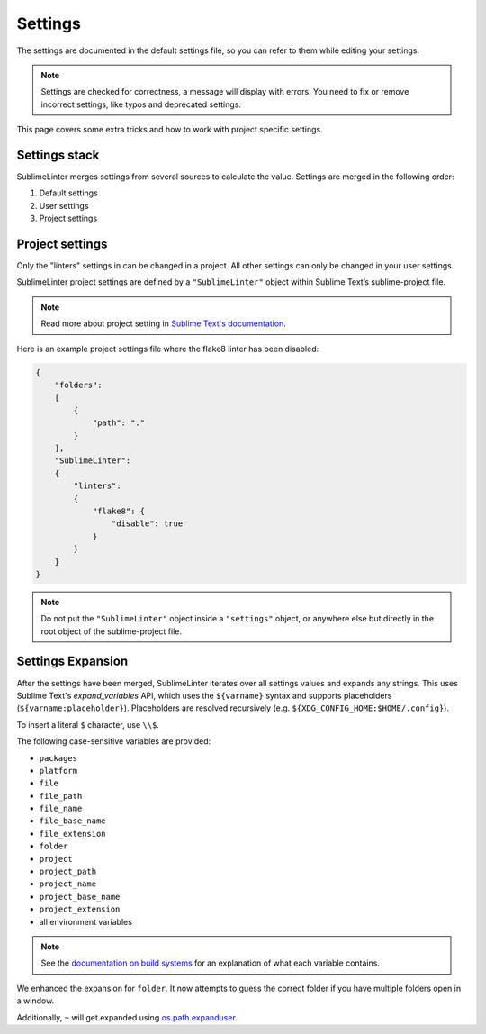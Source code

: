 Settings
========

The settings are documented in the default settings file, so you can refer to
them while editing your settings.

.. note::

    Settings are checked for correctness, a message will display with errors.
    You need to fix or remove incorrect settings, like typos and deprecated settings.

This page covers some extra tricks and how to work with project specific settings.

Settings stack
--------------
SublimeLinter merges settings from several sources to calculate the value.
Settings are merged in the following order:

#. Default settings
#. User settings
#. Project settings


Project settings
----------------
Only the "linters" settings in can be changed in a project.
All other settings can only be changed in your user settings.

SublimeLinter project settings are defined by a ``"SublimeLinter"`` object
within Sublime Text’s sublime-project file.

.. note::

    Read more about project setting in
    `Sublime Text's documentation <https://www.sublimetext.com/docs/3/projects.html>`_.

Here is an example project settings file where the flake8 linter has been disabled:

.. code-block:: json

    {
        "folders":
        [
            {
                "path": "."
            }
        ],
        "SublimeLinter":
        {
            "linters":
            {
                "flake8": {
                    "disable": true
                }
            }
        }
    }

.. note::

    Do not put the ``"SublimeLinter"`` object inside a ``"settings"`` object,
    or anywhere else but directly in the root object of the sublime-project file.


.. _settings-expansion:

Settings Expansion
------------------
After the settings have been merged, SublimeLinter iterates over all settings values and expands any strings.
This uses Sublime Text's `expand_variables` API,
which uses the ``${varname}`` syntax and supports placeholders (``${varname:placeholder}``).
Placeholders are resolved recursively (e.g. ``${XDG_CONFIG_HOME:$HOME/.config}``).

To insert a literal ``$`` character, use ``\\$``.

The following case-sensitive variables are provided:

- ``packages``
- ``platform``
- ``file``
- ``file_path``
- ``file_name``
- ``file_base_name``
- ``file_extension``
- ``folder``
- ``project``
- ``project_path``
- ``project_name``
- ``project_base_name``
- ``project_extension``
- all environment variables

.. note::

    See the `documentation on build systems <https://www.sublimetext.com/docs/3/build_systems.html#variables>`_
    for an explanation of what each variable contains.

We enhanced the expansion for ``folder``.
It now attempts to guess the correct folder if you have multiple folders open in a window.

Additionally, ``~`` will get expanded using
`os.path.expanduser <https://docs.python.org/3/library/os.path.html#os.path.expanduser>`_.

